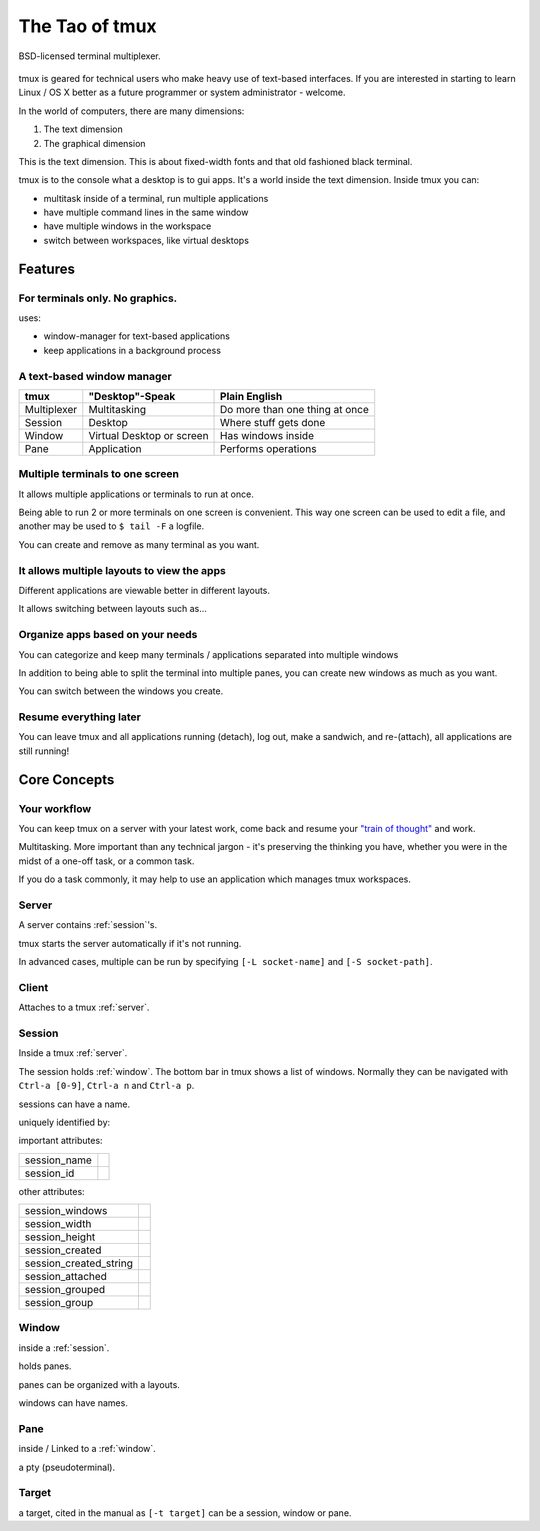 .. _about_tmux:

===============
The Tao of tmux
===============

.. figure:: _static/tao-tmux-screenshot.png
    :scale: 100%
    :width: 100%
    :align: center

    BSD-licensed terminal multiplexer.

tmux is geared for technical users who make heavy use of text-based
interfaces. If you are interested in starting to learn Linux / OS X better
as a future programmer or system administrator - welcome.

In the world of computers, there are many dimensions:

1. The text dimension
2. The graphical dimension

This is the text dimension. This is about fixed-width fonts and that old
fashioned black terminal.

tmux is to the console what a desktop is to gui apps. It's a world inside
the text dimension. Inside tmux you can:

- multitask inside of a terminal, run multiple applications
- have multiple command lines in the same window
- have multiple windows in the workspace
- switch between workspaces, like virtual desktops

Features
========

For terminals only. No graphics.
--------------------------------

uses:

- window-manager for text-based applications
- keep applications in a background process

A text-based window manager
---------------------------

=================== ====================== ===============================
**tmux**            **"Desktop"-Speak**    **Plain English**
------------------- ---------------------- -------------------------------
Multiplexer         Multitasking           Do more than one thing at once
Session             Desktop                Where stuff gets done
Window              Virtual Desktop or     Has windows inside
                    screen
Pane                Application            Performs operations
=================== ====================== ===============================

Multiple terminals to one screen
--------------------------------
It allows multiple applications or terminals to run at once.

Being able to run 2 or more terminals on one screen is convenient. This
way one screen can be used to edit a file, and another may be used to
``$ tail -F`` a logfile.

.. aafig::

   +--------+--------+
   | $ bash | $ bash |
   |        |        |
   |        |        |
   |        |        |
   |        |        |
   |        |        |
   |        |        |
   +--------+--------+

.. aafig::

   +--------+--------+
   | $ bash | $ bash |
   |        |        |
   |        |        |
   +--------+--------+
   | $ vim  | $ bash |
   |        |        |
   |        |        |
   +--------+--------+

You can create and remove as many terminal as you want.

It allows multiple layouts to view the apps
-------------------------------------------

Different applications are viewable better in different layouts.

It allows switching between layouts such as...

Organize apps based on your needs
---------------------------------
You can categorize and keep many terminals / applications separated into
multiple windows

In addition to being able to split the terminal into multiple panes, you
can create new windows as much as you want.

.. aafig::
   :textual:

   +---------+---------+                            +--------------------+
   | $ bash  | $ bash  |                            | $ vim              |
   |         |         |                            |                    |
   |         |         |    /-----------------\     |                    |
   +---------+---------+ -> |'switch-window 2'| ->  |                    |
   | $ vim   | $ bash  |    \-----------------/     |                    |
   |         |         |                            |                    |
   |         |         |                            |                    |
   +---------+---------+                            +--------------------+
   | '1:sys*  2:vim'   |                            | '1:sys  2:vim*'    |
   +-------------------+                            +--------------------+

You can switch between the windows you create.

Resume everything later
-----------------------

You can leave tmux and all applications running (detach), log out, make a
sandwich, and re-(attach), all applications are still running!

.. aafig::
   :textual:

   +--------+--------+                        +-----------------------+
   | $ bash | $ bash |                        | $ [screen detached]   |
   |        |        |                        |                       |
   |        |        |     /------------\     |                       |
   +--------+--------+ --> |   detach   | --> |                       |
   | $ vim  | $ bash |     | 'Ctrl-b b' |     |                       |
   |        |        |     \------------/     |                       |
   |        |        |                        |                       |
   +--------+--------+                        +-----------------------+
                                                           |
               +-------------------------------------------+
               |
               v
   +-----------------------+                        +--------+--------+
   | $ [screen detached]   |                        | $ bash | $ bash |
   | $ tmux attach         |                        |        |        |
   |                       |     /------------\     |        |        |
   |                       | --> | attaching  | --> +--------+--------+
   |                       |     \------------/     | $ vim  | $ bash |
   |                       |                        |        |        |
   |                       |                        |        |        |
   +-----------------------+                        +--------+--------+


Core Concepts
=============

Your workflow
-------------
You can keep tmux on a server with your latest work, come back and resume
your `"train of thought"`_ and work.

Multitasking. More important than any technical jargon - it's preserving
the thinking you have, whether you were in the midst of a one-off task, or
a common task.

If you do a task commonly, it may help to use an application which manages
tmux workspaces.

.. _"train of thought": http://en.wikipedia.org/wiki/Train_of_thought

.. _server:

Server
------

A server contains :ref:`session`'s.

tmux starts the server automatically if it's not running.

In advanced cases, multiple can be run by specifying ``[-L socket-name]``
and ``[-S socket-path]``.

.. _client:

Client
------

Attaches to a tmux :ref:`server`.

.. _session:

Session
-------

Inside a tmux :ref:`server`.
    
The session holds :ref:`window`. The bottom bar in tmux shows a list of
windows. Normally they can be navigated with ``Ctrl-a [0-9]``,
``Ctrl-a n`` and ``Ctrl-a p``.


.. aafig::
    :textual:

    +----------------------------------------------------------------+
    |  +--------+--------+ +-----------------+ +-----------------+   |
    |  | pane   | pane   | | pane            | | pane            |   |
    |  |        |        | |                 | |                 |   |
    |  |        |        | |                 | |                 |   |
    |  +--------+--------+ |                 | +-----------------+   |
    |  | pane   | pane   | |                 | | pane            |   |
    |  |        |        | |                 | |                 |   |
    |  |        |        | |                 | |                 |   |
    |  +--------+--------+ +-----------------+ +-----------------+   |
    |  | window          | | window          | | window          |   |
    |  \--------+--------/ \-----------------/ \-----------------/   |
    +----------------------------------------------------------------+
    | session                                                        |
    \----------------------------------------------------------------/

sessions can have a name.

uniquely identified by:

important attributes:

========================= ================================================
session_name
session_id
========================= ================================================

other attributes:

========================= ================================================
session_windows
session_width
session_height
session_created
session_created_string
session_attached
session_grouped
session_group
========================= ================================================

.. _window:

Window
------
inside a :ref:`session`.

holds panes.

panes can be organized with a layouts.

windows can have names.

.. _pane:

Pane
----
inside / Linked to a :ref:`window`.

a pty (pseudoterminal).

.. _target:

Target
------

a target, cited in the manual as ``[-t target]`` can be a session, window
or pane.
